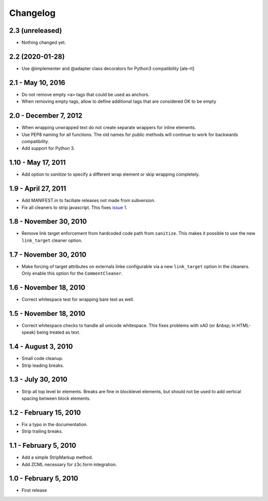 Changelog
=========

2.3 (unreleased)
----------------

- Nothing changed yet.


2.2 (2020-01-28)
----------------

* Use @implementer and @adapter class decorators for Python3 compatibility [ale-rt]


2.1 - May 10, 2016
------------------

* Do not remove empty ``<a>`` tags that could be used as anchors.
* When removing empty tags, allow to define additional tags that are considered OK to be empty


2.0 - December 7, 2012
----------------------

* When wrapping unwrapped text do not create separate wrappers for inline
  elements.

* Use PEP8 naming for all functions. The old names for public methods
  will continue to work for backwards compatibility.

* Add support for Python 3.


1.10 - May 17, 2011
-------------------

* Add option to `sanitize` to specify a different wrap element or
  skip wrapping completely.


1.9 - April 27, 2011
--------------------

* Add MANIFEST.in to faciliate releases not made from subversion.

* Fix all cleaners to strip javascript. This fixes `issue 1
  <https://github.com/wichert/htmllaundry/issues/1>`_.


1.8 - November 30, 2010
-----------------------

* Remove link target enforcement from hardcoded code path from ``sanitize``.
  This makes it possible to use the new ``link_target`` cleaner option.


1.7 - November 30, 2010
-----------------------

* Make forcing of target attributes on externals linke configurable via a
  new ``link_target`` option in the cleaners. Only enable this option for
  the ``CommentCleaner``.


1.6 - November 18, 2010
-----------------------

* Correct whitespace test for wrapping bare text as well.


1.5 - November 18, 2010
-----------------------

* Correct whitespace checks to handle all unicode whitespace. This fixes problems
  with \xA0 (or &nbsp; in HTML-speak) being treated as text.


1.4 - August 3, 2010
--------------------

* Small code cleanup.

* Strip leading breaks.


1.3 - July 30, 2010
-------------------

* Strip all top level br elements. Breaks are fine in blocklevel elements,
  but should not be used to add vertical spacing between block elements.


1.2 - February 15, 2010
-----------------------

* Fix a typo in the documentation.

* Strip trailing breaks.


1.1 - February 5, 2010
----------------------

* Add a simple StripMarkup method.

* Add ZCML necessary for z3c.form integration.


1.0 - February 5, 2010
----------------------

* First release

